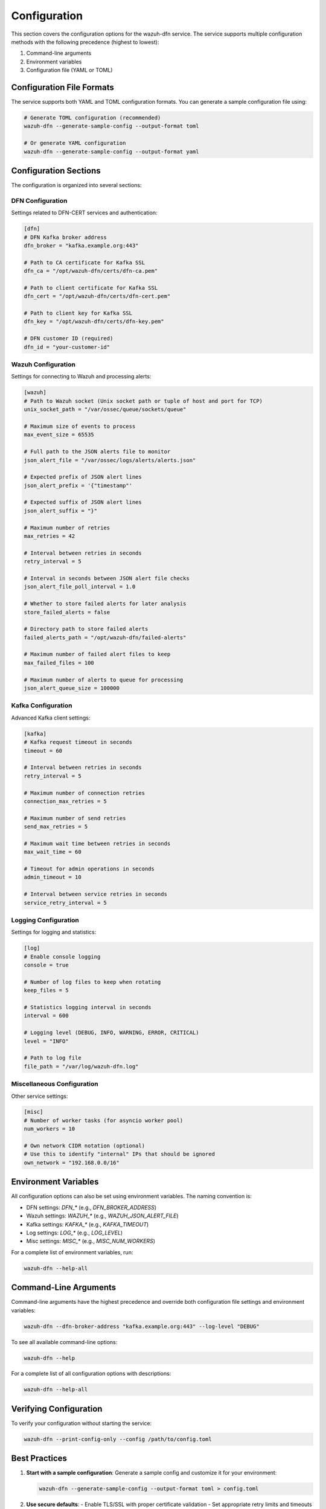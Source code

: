 Configuration
=============

This section covers the configuration options for the wazuh-dfn service. The service supports multiple configuration methods with the following precedence (highest to lowest):

1. Command-line arguments
2. Environment variables
3. Configuration file (YAML or TOML)

Configuration File Formats
--------------------------

The service supports both YAML and TOML configuration formats. You can generate a sample configuration file using:

.. code-block:: bash

    # Generate TOML configuration (recommended)
    wazuh-dfn --generate-sample-config --output-format toml
    
    # Or generate YAML configuration
    wazuh-dfn --generate-sample-config --output-format yaml

Configuration Sections
----------------------

The configuration is organized into several sections:

DFN Configuration
^^^^^^^^^^^^^^^^^^

Settings related to DFN-CERT services and authentication:

.. code-block:: toml

    [dfn]
    # DFN Kafka broker address
    dfn_broker = "kafka.example.org:443"
    
    # Path to CA certificate for Kafka SSL
    dfn_ca = "/opt/wazuh-dfn/certs/dfn-ca.pem"
    
    # Path to client certificate for Kafka SSL
    dfn_cert = "/opt/wazuh-dfn/certs/dfn-cert.pem"
    
    # Path to client key for Kafka SSL
    dfn_key = "/opt/wazuh-dfn/certs/dfn-key.pem"
    
    # DFN customer ID (required)
    dfn_id = "your-customer-id"

Wazuh Configuration
^^^^^^^^^^^^^^^^^^^

Settings for connecting to Wazuh and processing alerts:

.. code-block:: toml

    [wazuh]
    # Path to Wazuh socket (Unix socket path or tuple of host and port for TCP)
    unix_socket_path = "/var/ossec/queue/sockets/queue"
    
    # Maximum size of events to process
    max_event_size = 65535
    
    # Full path to the JSON alerts file to monitor
    json_alert_file = "/var/ossec/logs/alerts/alerts.json"
    
    # Expected prefix of JSON alert lines
    json_alert_prefix = '{"timestamp"'
    
    # Expected suffix of JSON alert lines
    json_alert_suffix = "}"
    
    # Maximum number of retries
    max_retries = 42
    
    # Interval between retries in seconds
    retry_interval = 5
    
    # Interval in seconds between JSON alert file checks
    json_alert_file_poll_interval = 1.0
    
    # Whether to store failed alerts for later analysis
    store_failed_alerts = false
    
    # Directory path to store failed alerts
    failed_alerts_path = "/opt/wazuh-dfn/failed-alerts"
    
    # Maximum number of failed alert files to keep
    max_failed_files = 100
    
    # Maximum number of alerts to queue for processing
    json_alert_queue_size = 100000

Kafka Configuration
^^^^^^^^^^^^^^^^^^^

Advanced Kafka client settings:

.. code-block:: toml

    [kafka]
    # Kafka request timeout in seconds
    timeout = 60
    
    # Interval between retries in seconds
    retry_interval = 5
    
    # Maximum number of connection retries
    connection_max_retries = 5
    
    # Maximum number of send retries
    send_max_retries = 5
    
    # Maximum wait time between retries in seconds
    max_wait_time = 60
    
    # Timeout for admin operations in seconds
    admin_timeout = 10
    
    # Interval between service retries in seconds
    service_retry_interval = 5

Logging Configuration
^^^^^^^^^^^^^^^^^^^^^

Settings for logging and statistics:

.. code-block:: toml

    [log]
    # Enable console logging
    console = true
    
    # Number of log files to keep when rotating
    keep_files = 5
    
    # Statistics logging interval in seconds
    interval = 600
    
    # Logging level (DEBUG, INFO, WARNING, ERROR, CRITICAL)
    level = "INFO"
    
    # Path to log file
    file_path = "/var/log/wazuh-dfn.log"

Miscellaneous Configuration
^^^^^^^^^^^^^^^^^^^^^^^^^^^

Other service settings:

.. code-block:: toml

    [misc]
    # Number of worker tasks (for asyncio worker pool)
    num_workers = 10
    
    # Own network CIDR notation (optional)
    # Use this to identify "internal" IPs that should be ignored
    own_network = "192.168.0.0/16"

Environment Variables
---------------------

All configuration options can also be set using environment variables. The naming convention is:

- DFN settings: `DFN_*` (e.g., `DFN_BROKER_ADDRESS`)
- Wazuh settings: `WAZUH_*` (e.g., `WAZUH_JSON_ALERT_FILE`)
- Kafka settings: `KAFKA_*` (e.g., `KAFKA_TIMEOUT`)
- Log settings: `LOG_*` (e.g., `LOG_LEVEL`)
- Misc settings: `MISC_*` (e.g., `MISC_NUM_WORKERS`)

For a complete list of environment variables, run:

.. code-block:: bash

    wazuh-dfn --help-all

Command-Line Arguments
----------------------

Command-line arguments have the highest precedence and override both configuration file settings and environment variables:

.. code-block:: bash

    wazuh-dfn --dfn-broker-address "kafka.example.org:443" --log-level "DEBUG"

To see all available command-line options:

.. code-block:: bash

    wazuh-dfn --help

For a complete list of all configuration options with descriptions:

.. code-block:: bash

    wazuh-dfn --help-all

Verifying Configuration
-----------------------

To verify your configuration without starting the service:

.. code-block:: bash

    wazuh-dfn --print-config-only --config /path/to/config.toml

Best Practices
--------------

1. **Start with a sample configuration**:
   Generate a sample config and customize it for your environment:
   
   .. code-block:: bash
       
       wazuh-dfn --generate-sample-config --output-format toml > config.toml
       
2. **Use secure defaults**:
   - Enable TLS/SSL with proper certificate validation
   - Set appropriate retry limits and timeouts
   - Configure proper logging for troubleshooting
   
3. **Tune worker count**:
   Adjust `num_workers` based on your CPU resources and alert volume
   
4. **Monitor performance**:
   Use the logging service's statistics to monitor alert processing performance

Next Steps
----------

After configuring the service, proceed to the :doc:`usage` section to learn how to run and manage the service.
